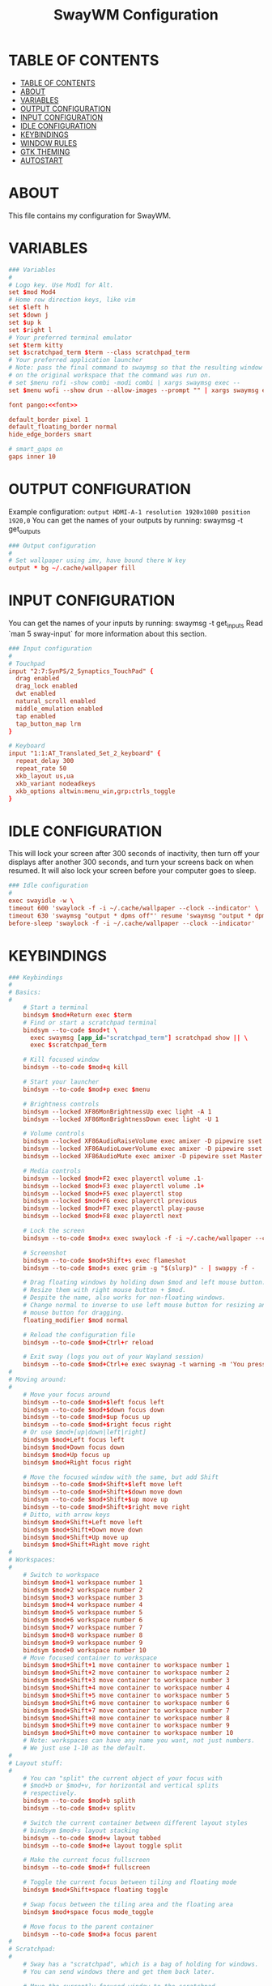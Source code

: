 #+startup: overview
#+title: SwayWM Configuration

* TABLE OF CONTENTS
:PROPERTIES:
:TOC:      :include all
:END:
:CONTENTS:
- [[#table-of-contents][TABLE OF CONTENTS]]
- [[#about][ABOUT]]
- [[#variables][VARIABLES]]
- [[#output-configuration][OUTPUT CONFIGURATION]]
- [[#input-configuration][INPUT CONFIGURATION]]
- [[#idle-configuration][IDLE CONFIGURATION]]
- [[#keybindings][KEYBINDINGS]]
- [[#window-rules][WINDOW RULES]]
- [[#gtk-theming][GTK THEMING]]
- [[#autostart][AUTOSTART]]
:END:

* ABOUT
This file contains my configuration for SwayWM.

* VARIABLES

#+begin_src conf :tangle ~/dotfiles/sway/.config/sway/config :noweb yes
  ### Variables
  #
  # Logo key. Use Mod1 for Alt.
  set $mod Mod4
  # Home row direction keys, like vim
  set $left h
  set $down j
  set $up k
  set $right l
  # Your preferred terminal emulator
  set $term kitty
  set $scratchpad_term $term --class scratchpad_term
  # Your preferred application launcher
  # Note: pass the final command to swaymsg so that the resulting window can be opened
  # on the original workspace that the command was run on.
  # set $menu rofi -show combi -modi combi | xargs swaymsg exec --
  set $menu wofi --show drun --allow-images --prompt "" | xargs swaymsg exec --

  font pango:<<font>>

  default_border pixel 1
  default_floating_border normal
  hide_edge_borders smart

  # smart_gaps on
  gaps inner 10
#+end_src

* OUTPUT CONFIGURATION
Example configuration:
   =output HDMI-A-1 resolution 1920x1080 position 1920,0=
You can get the names of your outputs by running: swaymsg -t get_outputs

#+begin_src conf :tangle ~/dotfiles/sway/.config/sway/config
  ### Output configuration
  #
  # Set wallpaper using imv, have bound there W key
  output * bg ~/.cache/wallpaper fill
#+end_src

* INPUT CONFIGURATION
You can get the names of your inputs by running: swaymsg -t get_inputs
Read `man 5 sway-input` for more information about this section.

#+begin_src conf :tangle ~/dotfiles/sway/.config/sway/config
  ### Input configuration
  #
  # Touchpad
  input "2:7:SynPS/2_Synaptics_TouchPad" {
    drag enabled
    drag_lock enabled
    dwt enabled
    natural_scroll enabled
    middle_emulation enabled
    tap enabled
    tap_button_map lrm
  }

  # Keyboard
  input "1:1:AT_Translated_Set_2_keyboard" {
    repeat_delay 300
    repeat_rate 50
    xkb_layout us,ua
    xkb_variant nodeadkeys
    xkb_options altwin:menu_win,grp:ctrls_toggle
  }
#+end_src

* IDLE CONFIGURATION
This will lock your screen after 300 seconds of inactivity, then turn off
your displays after another 300 seconds, and turn your screens back on when
resumed. It will also lock your screen before your computer goes to sleep.

#+begin_src conf :tangle ~/dotfiles/sway/.config/sway/config
  ### Idle configuration
  #
  exec swayidle -w \
  timeout 600 'swaylock -f -i ~/.cache/wallpaper --clock --indicator' \
  timeout 630 'swaymsg "output * dpms off"' resume 'swaymsg "output * dpms on"' \
  before-sleep 'swaylock -f -i ~/.cache/wallpaper --clock --indicator'
#+end_src

* KEYBINDINGS

#+begin_src conf :tangle ~/dotfiles/sway/.config/sway/config
  ### Keybindings
  #
  # Basics:
  #
      # Start a terminal
      bindsym $mod+Return exec $term
      # Find or start a scratchpad terminal
      bindsym --to-code $mod+t \
        exec swaymsg [app_id="scratchpad_term"] scratchpad show || \
        exec $scratchpad_term

      # Kill focused window
      bindsym --to-code $mod+q kill

      # Start your launcher
      bindsym --to-code $mod+p exec $menu

      # Brightness controls
      bindsym --locked XF86MonBrightnessUp exec light -A 1
      bindsym --locked XF86MonBrightnessDown exec light -U 1

      # Volume controls
      bindsym --locked XF86AudioRaiseVolume exec amixer -D pipewire sset Master 5%+ unmute
      bindsym --locked XF86AudioLowerVolume exec amixer -D pipewire sset Master 5%- unmute
      bindsym --locked XF86AudioMute exec amixer -D pipewire sset Master toggle

      # Media controls
      bindsym --locked $mod+F2 exec playerctl volume .1-
      bindsym --locked $mod+F3 exec playerctl volume .1+
      bindsym --locked $mod+F5 exec playerctl stop
      bindsym --locked $mod+F6 exec playerctl previous
      bindsym --locked $mod+F7 exec playerctl play-pause
      bindsym --locked $mod+F8 exec playerctl next

      # Lock the screen
      bindsym --to-code $mod+x exec swaylock -f -i ~/.cache/wallpaper --clock --indicator

      # Screenshot
      bindsym --to-code $mod+Shift+s exec flameshot
      bindsym --to-code $mod+s exec grim -g "$(slurp)" - | swappy -f -

      # Drag floating windows by holding down $mod and left mouse button.
      # Resize them with right mouse button + $mod.
      # Despite the name, also works for non-floating windows.
      # Change normal to inverse to use left mouse button for resizing and right
      # mouse button for dragging.
      floating_modifier $mod normal

      # Reload the configuration file
      bindsym --to-code $mod+Ctrl+r reload

      # Exit sway (logs you out of your Wayland session)
      bindsym --to-code $mod+Ctrl+e exec swaynag -t warning -m 'You pressed the exit shortcut. Do you really want to exit sway? This will end your Wayland session.' -b 'Yes, exit sway' 'swaymsg exit'
  #
  # Moving around:
  #
      # Move your focus around
      bindsym --to-code $mod+$left focus left
      bindsym --to-code $mod+$down focus down
      bindsym --to-code $mod+$up focus up
      bindsym --to-code $mod+$right focus right
      # Or use $mod+[up|down|left|right]
      bindsym $mod+Left focus left
      bindsym $mod+Down focus down
      bindsym $mod+Up focus up
      bindsym $mod+Right focus right

      # Move the focused window with the same, but add Shift
      bindsym --to-code $mod+Shift+$left move left
      bindsym --to-code $mod+Shift+$down move down
      bindsym --to-code $mod+Shift+$up move up
      bindsym --to-code $mod+Shift+$right move right
      # Ditto, with arrow keys
      bindsym $mod+Shift+Left move left
      bindsym $mod+Shift+Down move down
      bindsym $mod+Shift+Up move up
      bindsym $mod+Shift+Right move right
  #
  # Workspaces:
  #
      # Switch to workspace
      bindsym $mod+1 workspace number 1
      bindsym $mod+2 workspace number 2
      bindsym $mod+3 workspace number 3
      bindsym $mod+4 workspace number 4
      bindsym $mod+5 workspace number 5
      bindsym $mod+6 workspace number 6
      bindsym $mod+7 workspace number 7
      bindsym $mod+8 workspace number 8
      bindsym $mod+9 workspace number 9
      bindsym $mod+0 workspace number 10
      # Move focused container to workspace
      bindsym $mod+Shift+1 move container to workspace number 1
      bindsym $mod+Shift+2 move container to workspace number 2
      bindsym $mod+Shift+3 move container to workspace number 3
      bindsym $mod+Shift+4 move container to workspace number 4
      bindsym $mod+Shift+5 move container to workspace number 5
      bindsym $mod+Shift+6 move container to workspace number 6
      bindsym $mod+Shift+7 move container to workspace number 7
      bindsym $mod+Shift+8 move container to workspace number 8
      bindsym $mod+Shift+9 move container to workspace number 9
      bindsym $mod+Shift+0 move container to workspace number 10
      # Note: workspaces can have any name you want, not just numbers.
      # We just use 1-10 as the default.
  #
  # Layout stuff:
  #
      # You can "split" the current object of your focus with
      # $mod+b or $mod+v, for horizontal and vertical splits
      # respectively.
      bindsym --to-code $mod+b splith
      bindsym --to-code $mod+v splitv

      # Switch the current container between different layout styles
      # bindsym $mod+s layout stacking
      bindsym --to-code $mod+w layout tabbed
      bindsym --to-code $mod+e layout toggle split

      # Make the current focus fullscreen
      bindsym --to-code $mod+f fullscreen

      # Toggle the current focus between tiling and floating mode
      bindsym $mod+Shift+space floating toggle

      # Swap focus between the tiling area and the floating area
      bindsym $mod+space focus mode_toggle

      # Move focus to the parent container
      bindsym --to-code $mod+a focus parent
  #
  # Scratchpad:
  #
      # Sway has a "scratchpad", which is a bag of holding for windows.
      # You can send windows there and get them back later.

      # Move the currently focused window to the scratchpad
      bindsym $mod+Shift+minus move scratchpad

      # Show the next scratchpad window or hide the focused scratchpad window.
      # If there are multiple scratchpad windows, this command cycles through them.
      bindsym $mod+minus scratchpad show
  #
  # Resizing containers:
  #
  mode "resize" {
      # left will shrink the containers width
      # right will grow the containers width
      # up will shrink the containers height
      # down will grow the containers height
      bindsym --to-code $left resize shrink width 10px
      bindsym --to-code $down resize grow height 10px
      bindsym --to-code $up resize shrink height 10px
      bindsym --to-code $right resize grow width 10px

      # Ditto, with arrow keys
      bindsym Left resize shrink width 10px
      bindsym Down resize grow height 10px
      bindsym Up resize shrink height 10px
      bindsym Right resize grow width 10px

      # Return to default mode
      bindsym Return mode "default"
      bindsym Escape mode "default"
  }
  bindsym --to-code $mod+r mode "resize"
#+end_src

* WINDOW RULES

#+begin_src conf :tangle ~/dotfiles/sway/.config/sway/config
  ### Window rules
  #
  for_window [title="Dbeaver" app_id="java"] floating enable
  for_window [title="Поділіться своєю новою зустріччю"] floating enable
  for_window [title="Sharing Indicator"] {
    floating enable
    move scratchpad
  }
  for_window [title="Picture-in-Picture"] floating enable
  for_window [title="Figure*"] floating enable
  for_window [app_id="scratchpad_term"] {
    move scratchpad
    resize set 720 400
    scratchpad show
  }
#+end_src

* GTK THEMING

#+begin_src conf :noweb-ref gtk-theme
  Arc
#+end_src

#+begin_src conf :noweb-ref icon-theme
  ePapirus
#+end_src

#+begin_src conf :noweb-ref font
  Sans 13
#+end_src

#+begin_src conf :tangle ~/dotfiles/sway/.config/sway/config :noweb yes
  set $gnome-schema org.gnome.desktop.interface

  exec_always {
    gsettings set $gnome-schema icon-theme "<<icon-theme>>"
    gsettings set $gnome-schema gtk-theme "<<gtk-theme>>"
    # gsettings set $gnome-schema cursor-theme 'cursor theme name'
    gsettings set $gnome-schems font-name "<<font>>"
  }
#+end_src

#+begin_src conf :tangle ~/.gtkrc-2.0 :noweb yes
  gtk-icon-theme-name = "<<icon-theme>>"
  gtk-theme-name = "<<gtk-theme>>"
  gtk-font-name = "<<font>>"
#+end_src

#+begin_src conf :tangle ~/.config/gtk-3.0/settings.ini :noweb yes
  [Settings]
  gtk-icon-theme-name = <<icon-theme>>
  gtk-theme-name = <<gtk-theme>>
  gtk-font-name = <<font>>
#+end_src

* AUTOSTART

#+begin_src conf :tangle ~/dotfiles/sway/.config/sway/config
  ### Autostart
  #
  exec_always ~/dotfiles/waybar/.config/waybar/launch.sh
  exec redshift
  exec mako
  exec nm-applet --indicator
#+end_src
